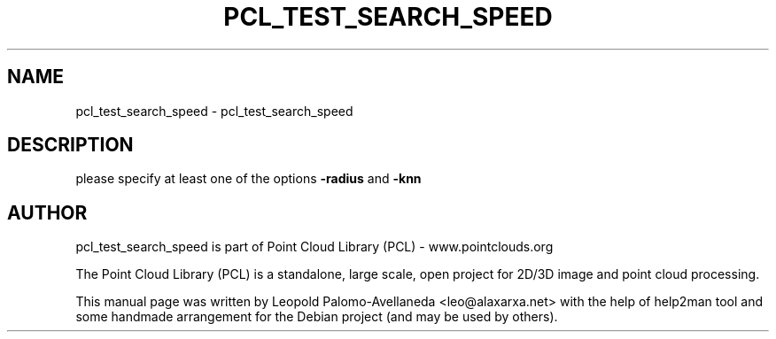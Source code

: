 .\" DO NOT MODIFY THIS FILE!  It was generated by help2man 1.40.10.
.TH PCL_TEST_SEARCH_SPEED "1" "May 2014" "pcl_test_search_speed 1.7.1" "User Commands"
.SH NAME
pcl_test_search_speed \- pcl_test_search_speed
.SH DESCRIPTION
please specify at least one of the options \fB\-radius\fR and \fB\-knn\fR
.SH AUTHOR
pcl_test_search_speed is part of Point Cloud Library (PCL) - www.pointclouds.org

The Point Cloud Library (PCL) is a standalone, large scale, open project for 2D/3D
image and point cloud processing.
.PP
This manual page was written by Leopold Palomo-Avellaneda <leo@alaxarxa.net> with
the help of help2man tool and some handmade arrangement for the Debian project
(and may be used by others).


